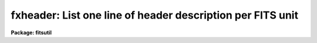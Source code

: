 .. _fxheader:

fxheader: List one line of header description per FITS unit
===========================================================

**Package: fitsutil**

.. raw:: html

  <section id="s_usage">
  <h3>Usage</h3>
  <p>
  fxheader input file_list
  </p>
  </section>
  <section id="s_parameters">
  <h3>Parameters</h3>
  <dl id="l_input">
  <dt><b>input [file name template or device specification]</b></dt>
  <!-- Sec='PARAMETERS' Level=0 Label='input' Line='input [file name template or device specification]' -->
  <dd>The FITS data source.  This is either a template describing a list of disk
  files.
  </dd>
  </dl>
  <dl>
  <dt><b>(long_header = no) [boolean]</b></dt>
  <!-- Sec='PARAMETERS' Level=0 Label='' Line='(long_header = no) [boolean]' -->
  <dd>Print the full FITS header on the standard output?
  </dd>
  </dl>
  <dl>
  <dt><b>(count_lines = no) [boolean]</b></dt>
  <!-- Sec='PARAMETERS' Level=0 Label='' Line='(count_lines = no) [boolean]' -->
  <dd>Precede each line with a count.
  </dd>
  </dl>
  <dl>
  <dt><b>(short_header = yes) [boolean]</b></dt>
  <!-- Sec='PARAMETERS' Level=0 Label='' Line='(short_header = yes) [boolean]' -->
  <dd>Print only a short header?  Lists files processed, their 
  dimensions, size of data type and scaling parameter on the standard output.
  </dd>
  </dl>
  <dl>
  <dt><b>(format_file = '') [file name]</b></dt>
  <!-- Sec='PARAMETERS' Level=0 Label='' Line='(format_file = '') [file name]' -->
  <dd>If you want to define your own output format -- still limited to one
  line per file -- you can create an ASCII text file with some of the
  special keywords, in addition to your own image header keyword that
  you want to see in the display terminal or in the log file.
  The format of the 'format' file is as follow. One column with the
  keywords and a second with the field width and position of the
  values within the columns. The column format is similar to the
  Fortran print formatted statement.
  The following special keywords are available:
  <div class="highlight-default-notranslate"><pre>
  EXT#        -5.5        # (strign) Line counter (if 'long_header=no')
  EXTTYPE     -10.10      # (string) The type of FITS unit
  BITPIX      -5.5        # (string) Bit per pixels and (I,U,R,D,S).
  DIMENS      -10.10      # (string) Output FITS file dimensionality.
  DATATYPE    -8.8        # (string) Input file data type.
  BZERO       -12.6g      # (float)  Scale offset value.
  BSCALE      -12.6g      # (float)  Scale value.
  NBC         -3.3        # (string) Number of cards available to insert
                          # in header before expansion is mandatory.
  </pre></div>
  In addition to these specials keywords, you can add your own that match
  the ones in the input FITS header.
  </dd>
  </dl>
  </section>
  <section id="s_description">
  <h3>Description</h3>
  <p>
  This task quickly lists one or a group of FITS files on disk.
  It reads only the header portion of each file, skipping the data.  An
  optional parameter allows the user to list the full FITS header rather
  than a single line per file. For FITS files with extensions, you can specify
  the extension number to get a listing of one FITS unit.
  The keywords below represent the standard single line of 
  information per processed
  file. You can change this by suplying a filename to the parameter 
  'format_file'. Up to 80 characters per line are sent
  to the display terminal.
  </p>
  <p>
  The following information will be listed in short headers by default.
  The first column is a name of an image header keyword or a special name
  the program will process to give you the requested column information.
  </p>
  <div class="highlight-default-notranslate"><pre>
          EXT#       Extension number
          EXTTYPE    Input FITS diskname.
          EXTNAME    EXTNAME value
          BITPIX     Bits per pixels of the input data and
                     the original datatype. (I,R,D,U,S)
          DIMENS     Input FITS file dimensionality.
          BZERO      Zero offset
          BSCALE     Scale factor
  
  Notes: (I,R,D,U,S) refer to Integer, Real, Double, Unsigned and Short
         input data types, respectively. If the 'ieee' parameter is set,
         a minus (-) sign appears between the letter and the bits figure.
  </pre></div>
  <p>
  'DIMENS' is the number of dimensions in the output FITS file; the  
  format is <span style="font-family: monospace;">"NxNxN"</span>
  If the input file is a table, this keyword
  indicates the number of columns (Fields) and the number of rows in the table
  with the suffix F and R (e.g., 27Fx12R).
  </p>
  </section>
  <section id="s_examples">
  <h3>Examples</h3>
  <p>
  1. Catalog a set of FITS extensions and FITS files.
  </p>
  <div class="highlight-default-notranslate"><pre>
  
  fi&gt; fxheader f1[3],gen.fit[4],bigf
  </pre></div>
  <p>
  2. Catalog a list of FITS files whose root is 'fits' with long output and
  put a line count.
  </p>
  <div class="highlight-default-notranslate"><pre>
  
  fi&gt; fxheader fits* long+ count+
  
  </pre></div>
  <p>
  3. Catalog a FITS file with the extension number. 
  </p>
  <div class="highlight-default-notranslate"><pre>
  
  fi&gt; fxheader yfile.fits[3]
  
  </pre></div>
  <p>
  will list the 3rd extension (The primary FITS unit is [0]).
  </p>
  <p>
  4. To use an alternate format file.
  </p>
  <div class="highlight-default-notranslate"><pre>
  
  fi&gt; fxheader mef.fits[3] format=home$myformat.mip
  
  </pre></div>
  <p>
  There is also an alternative format file in fitsutil$format_off.mip that will
  list the header and pixel offset in byte units.
  </p>
  </section>
  <section id="s_bugs">
  <h3>Bugs</h3>
  <p>
  The 'NX' and 'NY' fields are 4 characters wide. A <span style="font-family: monospace;">"*"</span> character will be printed if 
  the value in either field is greater than 9999. Use long headers in this case.
  </p>
  </section>
  <section id="s_see_also">
  <h3>See also</h3>
  <p>
  tables/fitsio/catfits, rfits
  </p>
  
  </section>
  
  <!-- Contents: 'NAME' 'USAGE' 'PARAMETERS' 'DESCRIPTION' 'EXAMPLES' 'BUGS' 'SEE ALSO'  -->
  
